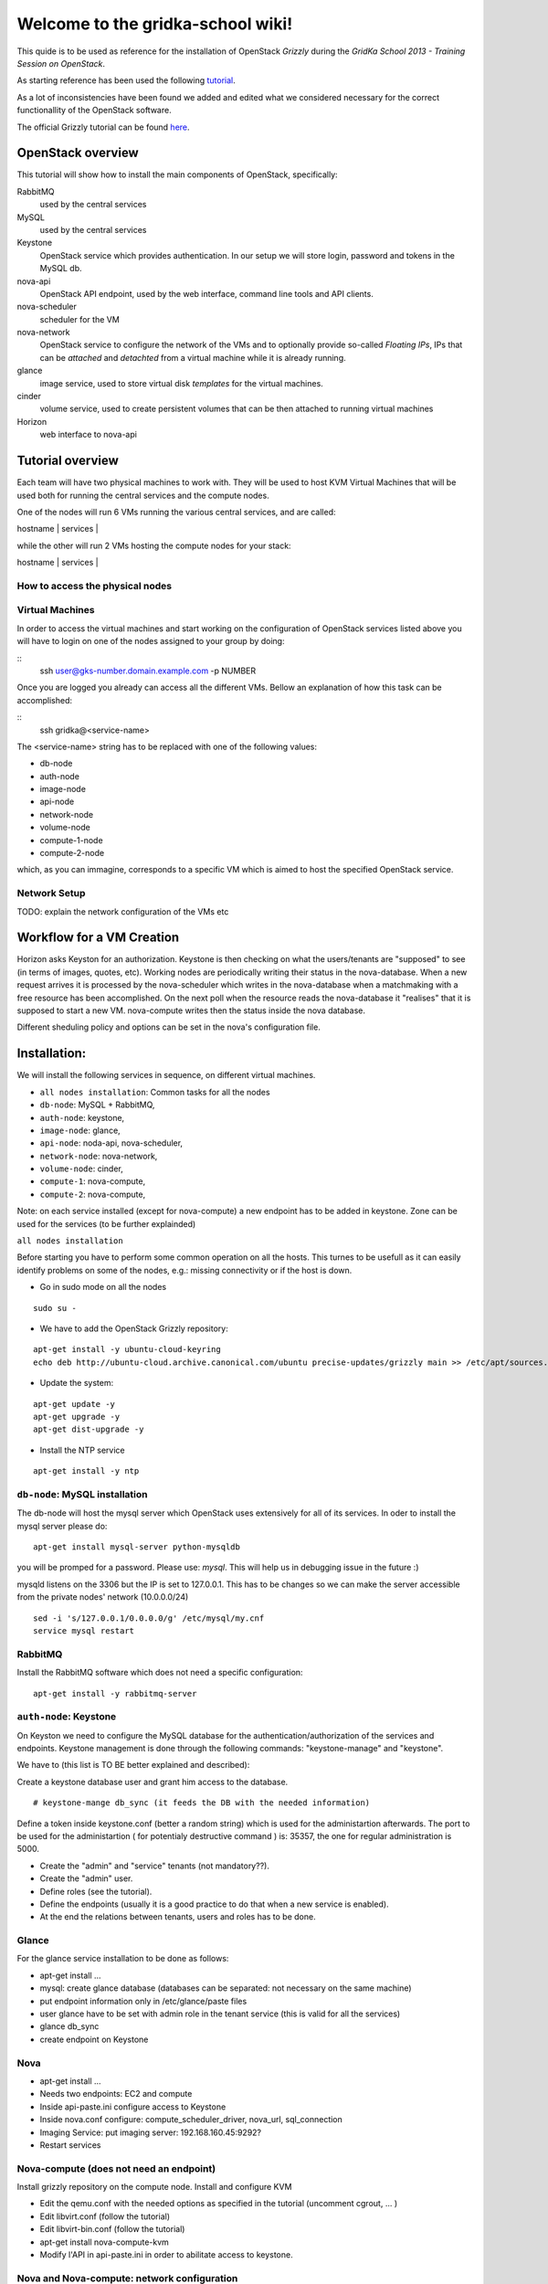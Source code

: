 Welcome to the gridka-school wiki!
==================================

This quide is to be used as reference for the installation of
OpenStack `Grizzly` during the `GridKa School 2013 - Training Session on
OpenStack`. 

As starting reference has been used the following `tutorial
<https://github.com/mseknibilel/OpenStack-Grizzly-Install-Guide/blob/master/OpenStack_Grizzly_Install_Guide.rst>`_.

As a lot of inconsistencies have been found we added and edited what
we considered necessary for the correct functionallity of the
OpenStack software.

The official Grizzly tutorial can be found `here
<http://docs.openstack.org/grizzly/openstack-compute/install/apt/content/>`_.


OpenStack overview
------------------

This tutorial will show how to install the main components of
OpenStack, specifically:

RabbitMQ
    used by the central services

MySQL
    used by the central services 

Keystone
    OpenStack service which provides authentication. In our setup we
    will store login, password and tokens in the MySQL db.

nova-api
    OpenStack API endpoint, used by the web interface, command line
    tools and API clients.

nova-scheduler
    scheduler for the VM

nova-network
    OpenStack service to configure the network of the VMs and to
    optionally provide so-called *Floating IPs*, IPs that can be
    *attached* and *detachted* from a virtual machine while it is
    already running.

glance
    image service, used to store virtual disk *templates* for the
    virtual machines.

cinder
    volume service, used to create persistent volumes that can be then
    attached to running virtual machines

Horizon
    web interface to nova-api


Tutorial overview
-----------------

Each team will have two physical machines to work with. They will be
used to host KVM Virtual Machines that will be used both for running
the central services and the compute nodes.

One of the nodes will run 6 VMs running the various central services,
and are called:

| hostname     | services          |
+--------------+-------------------+
| db-node      | mysql+rabbitmq    |
| auth-node    | keystone          |
| image-node   | glance            |
| api-node     | nova-api + horizon|
| network-node | nova-network      |
| volume-node  | cinder            |

while the other will run 2 VMs hosting the compute nodes for your
stack:

| hostname     | services          |
+--------------+-------------------+
| compute-1    | nova-compute      |
| compute-2    | nova-compute      |


How to access the physical nodes
++++++++++++++++++++++++++++++++

Virtual Machines
++++++++++++++++

In order to access the virtual machines and start working on the configuration of OpenStack
services listed above you will have to login on one of the nodes assigned to
your group by doing:

::
        ssh user@gks-number.domain.example.com -p NUMBER

Once you are logged you already can access all the different VMs. Bellow an explanation of
how this task can be accomplished:

:: 
        ssh gridka@<service-name>

The <service-name> string has to be replaced with one of the following values:

* db-node
* auth-node 
* image-node 
* api-node 
* network-node
* volume-node
* compute-1-node
* compute-2-node

which, as you can immagine, corresponds to a specific VM which is aimed to host 
the specified OpenStack service. 

Network Setup
+++++++++++++

TODO: explain the network configuration of the VMs etc 


Workflow for a VM Creation
--------------------------

Horizon asks Keyston for an authorization.
Keystone is then checking on what the users/tenants are "supposed" to see (in terms of images, quotes, etc). Working nodes are periodically writing their status in the nova-database. When a new request arrives it is processed by the nova-scheduler which writes in the nova-database when a matchmaking with a free resource has been accomplished. On the next poll when the resource reads the nova-database it "realises" that it is supposed to start a new VM. nova-compute writes then the status inside the nova database.

Different sheduling policy and options can be set in the nova's configuration file.

Installation:
-------------

We will install the following services in sequence, on different
virtual machines.

* ``all nodes installation``: Common tasks for all the nodes
* ``db-node``: MySQL + RabbitMQ,
* ``auth-node``: keystone,
* ``image-node``: glance,
* ``api-node``: noda-api, nova-scheduler,
* ``network-node``: nova-network,
* ``volume-node``: cinder,
* ``compute-1``: nova-compute,
* ``compute-2``: nova-compute,

Note: on each service installed (except for nova-compute) a new endpoint has to be added in keystone. Zone can be used for the services (to be further explainded)

``all nodes installation`` 

Before starting you have to perform some common operation on all the hosts. This turnes to be usefull as it can easily identify 
problems on some of the nodes, e.g.: missing connectivity or if the host is down. 

* Go in sudo mode on all the nodes

::

        sudo su - 


* We have to add the OpenStack Grizzly repository:

::
 
        apt-get install -y ubuntu-cloud-keyring
        echo deb http://ubuntu-cloud.archive.canonical.com/ubuntu precise-updates/grizzly main >> /etc/apt/sources.list.d/grizzly.list


* Update the system: 

::
 
        apt-get update -y
        apt-get upgrade -y 
        apt-get dist-upgrade -y      

* Install the NTP service

::

        apt-get install -y ntp 


``db-node``: MySQL installation
+++++++++++++++++++++++++++++++

The db-node will host the mysql server which OpenStack uses extensively for all of its services.
In oder to install the mysql server please do: 

::

        apt-get install mysql-server python-mysqldb 


you will be promped for a password. Please use: *mysql*. This will help us in debugging issue in the future :) 

mysqld listens on the 3306 but the IP is set to 127.0.0.1. This has to be changes so we 
can make the server accessible from the private nodes' network (10.0.0.0/24)

::
 
        sed -i 's/127.0.0.1/0.0.0.0/g' /etc/mysql/my.cnf
        service mysql restart


RabbitMQ
++++++++

Install the RabbitMQ software which does not need a specific configuration: 

::
 
        apt-get install -y rabbitmq-server


``auth-node``: Keystone
++++++++++++++++++++++++

On Keyston we need to configure the MySQL database for the authentication/authorization of the services and endpoints. Keystone management is done through the following commands: "keystone-manage" and "keystone".

We have to (this list is TO BE better explained and described):

Create a keystone database user and grant him access to the database.

::

    # keystone-mange db_sync (it feeds the DB with the needed information)

Define a token inside keystone.conf (better a random string) which is used for the administartion afterwards. The port to be used for the administartion ( for potentialy destructive command ) is: 35357, the one for regular administration is 5000.

* Create the "admin" and "service" tenants (not mandatory??).
* Create the "admin" user.
* Define roles (see the tutorial).
* Define the endpoints (usually it is a good practice to do that when a new service is enabled).
* At the end the relations between tenants, users and roles has to be done.

Glance
++++++

For the glance service installation to be done as follows:

* apt-get install ...
* mysql: create glance database (databases can be separated: not necessary on the same machine)
* put endpoint information only in /etc/glance/paste files
* user glance have to be set with admin role in the tenant service (this is valid for all the services)
* glance db_sync
* create endpoint on Keystone

Nova
++++

* apt-get install ...
* Needs two endpoints: EC2 and compute
* Inside api-paste.ini configure access to Keystone
* Inside nova.conf configure: compute_scheduler_driver, nova_url, sql_connection
* Imaging Service: put imaging server: 192.168.160.45:9292?
* Restart services

Nova-compute (does not need an endpoint)
++++++++++++++++++++++++++++++++++++++++

Install grizzly repository on the compute node. Install and configure KVM

* Edit the qemu.conf with the needed options as specified in the tutorial (uncomment cgrout, ... )
* Edit libvirt.conf (follow the tutorial)
* Edit libvirt-bin.conf (follow the tutorial)
* apt-get install nova-compute-kvm
* Modify l'API in api-paste.ini in order to abilitate access to keystone.

Nova and Nova-compute: network configuration
++++++++++++++++++++++++++++++++++++++++++++

Networking inside OpenStack / Grizzly is provided by the nova-network component. Here bellow is what has to be done in order to configure networking properly on OpenStack.

General
~~~~~~~


On the node running nova-network we need at least three physical network interfaces. In our current testing configuration we have:

* eth0 for the 840 VLAN (physical network conf.)
* eth1 for the VMs (bridge)
* eth2 for the pubblic (Floating IPs and NAT).

A bridge is needed for the VMs. The host running nova-network manages: NATTING, DHCP, Floating IPs.

On the Main Node
~~~~~~~~~~~~~~~~

Ensure yourself the installation of all the nova components has been done correctly (nova user creation, database, etc) an easy check can be done by issuing::

      # nova service-list 

Check if the "nova-network" component is installed::

      # root@grizzly:/etc/nova# dpkg -l | grep nova-network
      # ii  nova-network                     1:2013.1-0ubuntu2~cloud1             OpenStack Compute - Network manager.

Check if the "vlan bridge-utils" are installed.

::

    ebtables

In order get the issues working you have to install also the "ebtables" software package which administrates the ethernet bridge frame table::

    # apt-get install ebtables 

Enable IP_Forwarding::

    # sed -i 's/#net.ipv4.ip_forward=1/net.ipv4.ip_forward=1/' /etc/sysctl.conf

 To save you from rebooting, perform the following::

    # sysctl net.ipv4.ip_forward=1

Add the network bridge in /etc/network/interfaces::

    auto br100
    iface br100 inet static
        address      0.0.0.0
        pre-up ifconfig eth1 0.0.0.0 
        bridge-ports eth1
        bridge_stp   off
        bridge_fd    0

Once you're done bring up the br100 interface.

::

    # ifconfing br100 up

Add the following lines to the /etc/nova/nova.conf file for the network setup::

      # NETWORK
      network_manager=nova.network.manager.FlatDHCPManager
      force_dhcp_release=True
      dhcpbridge=/usr/bin/nova-dhcpbridge
      dhcpbridge_flagfile=/etc/nova/nova.conf
      firewall_driver=nova.virt.libvirt.firewall.IptablesFirewallDriver
      flat_network_bridge=br100
      fixed_range=10.65.4.0/22


      # Not sure it's needed
      # libvirt_use_virtio_for_bridges=True
      vlan_interface=eth1
      flat_interface=eth1
      flat_network_dhcp_start=10.65.4.20


      connection_type=libvirt
      network_size=1022


      # For floating IPs
      auto_assign_floating_ip=true
      default_floating_pool=public
      public_interface=eth2

On the Compute Node
~~~~~~~~~~~~~~~~~~~

Check if "nova-compute-kvm" has been installed on the compute node::

      root@node-08-01-02:~# dpkg -l | grep nova-compute
      ii  nova-compute                     1:2013.1-0ubuntu2~cloud1                   OpenStack Compute - compute node
      ii  nova-compute-kvm                 1:2013.1-0ubuntu2~cloud1                   OpenStack Compute - compute node (KVM)

Configure the br100 interface by deleting the part related to the eth0 interface and adding the following lines::

      # The primary network interface
        auto br100
        iface br100 inet dhcp
           bridge_ports eth0
           bridge_stp off
           bridge_fd 0

Once you're done bring up the br100 interface.

::

    # ifconfing br100 up

No network inforamtion is needed in the /etc/nova/nova.conf file on the compute node.

Nova network creation
~~~~~~~~~~~~~~~~~~~~~

You have to create manually a private internal network on the main node::

       # nova-manage network create --fixed_range_v4 10.65.4.0/22 --num_networks 1 --network_size 1000 --bridge br100 --bridge_interface eth1 net1

Create a floating public network::

       # nova-manage floating create --ip_range <Public_IP>/NetMask --pool=public

Enable the security groups for ssh and icmp on (needed for the public network)::

       # nova secgroup-add-role default icmp -1 -1 0.0.0.0/0
       # nova secgroup-add-rule default tcp 22 22 0.0.0.0/0

Cinder
++++++

The OpenStack Block Storage API allows manipulation of volumes, volume types (similar to compute flavors) and volume snapshots. Bellow you can find the information on how to install and configure cinder using a local VG.

* Create storage space for Cinder (TO BE DEFINES)

* Install the needed packages::

        # apt-get install -y cinder-api cinder-scheduler cinder-volume iscsitarget open-iscsi iscsitarget-dkms

* Create User and enable it in the admin tenant::

        # keystone --os-username=admin --os-tenant-name=admin --os-password=keystoneqwerty --os-auth url=http://192.168.160.45:35357/v2.0 user-create --name=cinder --pass=cinderqwerty --tenant-id=a908ccc0bafe4c40a4cb060e20897a75 --email=info@gc3.uzh.ch 
        # keystone --os-username=admin --os-tenant-name=admin --os-password=keystoneqwerty --os-auth-url=http://192.168.160.45:35357/v2.0 user-role-add --tenant-id a908ccc0bafe4c40a4cb060e20897a75 --user-id c41e0a304e0345b5babe2105734ef929 --role-id 677543c6020844788ec3b232798a1390

* Add the cinder service and create and end point::

        # keystone --os-username=admin --os-tenant-name=admin --os-password=keystoneqwerty --os-auth-url=http://192.168.160.45:35357/v2.0 service-create --name cinder --type volume --description 'OpenStack Volume Service'
        # keystone --os-username=admin --os-tenant-name=admin --os-password=keystoneqwerty --os-auth-url=http://192.168.160.45:35357/v2.0 endpoint-create --region RegionOne --service-id=6ef7129fb15c46b79e70160dca99f3dc --publicurl 'http://192.168.160.45:8776/v1/$(tenant_id)s' --adminurl 'http://192.168.160.45:8776/v1/$(tenant_id)s' --internalurl 'http://192.168.160.45:8776/v1/$(tenant_id)s' 

* Enable iSCSI and restart iSCSI services 

* Create Cinder DB, modify api-paste.ini and enable access to keystone, configure end-point

Horizon
+++++++

After an "apt-get install..." the service should work out of the box by accessing: http://IP/horizon

Recap
-----

Small recap on what has to be done for a sevice installation:

* create database,
* create user for the this database in way that in can connects and configure the service.
* create user for the service which has role admin in the tenant service
* define the endpoint


